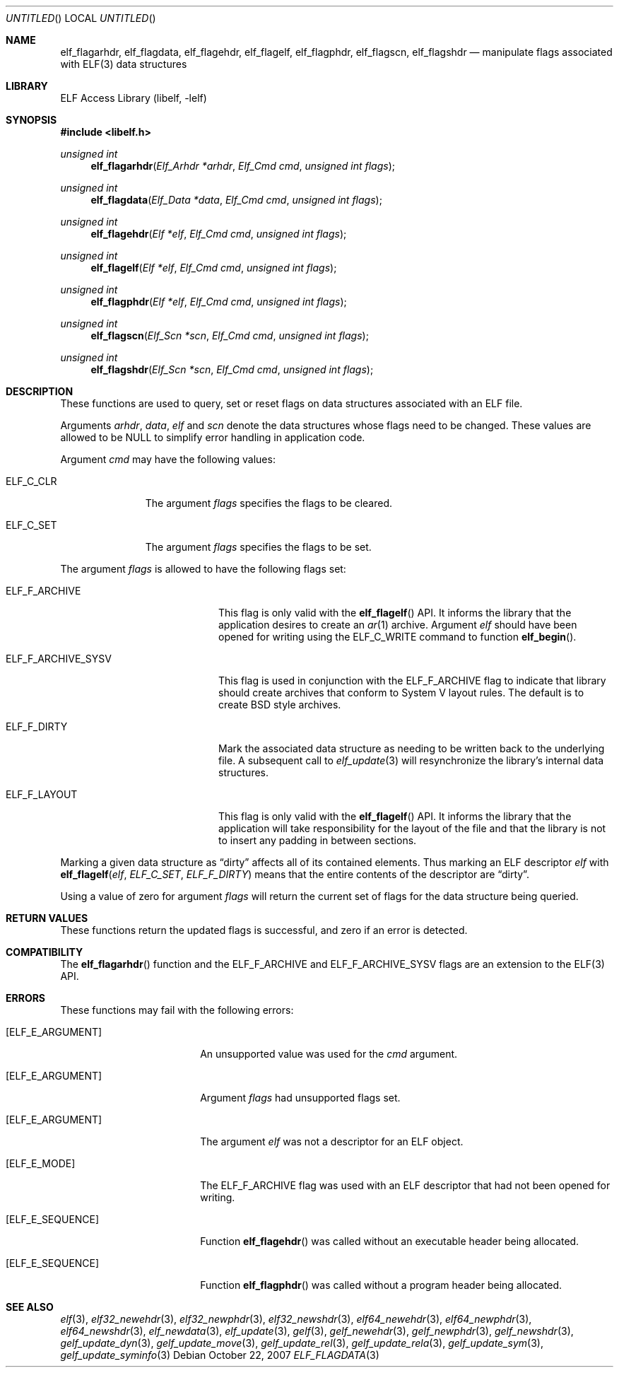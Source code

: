 .\" Copyright (c) 2006-2008 Joseph Koshy.  All rights reserved.
.\"
.\" Redistribution and use in source and binary forms, with or without
.\" modification, are permitted provided that the following conditions
.\" are met:
.\" 1. Redistributions of source code must retain the above copyright
.\"    notice, this list of conditions and the following disclaimer.
.\" 2. Redistributions in binary form must reproduce the above copyright
.\"    notice, this list of conditions and the following disclaimer in the
.\"    documentation and/or other materials provided with the distribution.
.\"
.\" This software is provided by Joseph Koshy ``as is'' and
.\" any express or implied warranties, including, but not limited to, the
.\" implied warranties of merchantability and fitness for a particular purpose
.\" are disclaimed.  in no event shall Joseph Koshy be liable
.\" for any direct, indirect, incidental, special, exemplary, or consequential
.\" damages (including, but not limited to, procurement of substitute goods
.\" or services; loss of use, data, or profits; or business interruption)
.\" however caused and on any theory of liability, whether in contract, strict
.\" liability, or tort (including negligence or otherwise) arising in any way
.\" out of the use of this software, even if advised of the possibility of
.\" such damage.
.\"
.\" $Id: elf_flagdata.3 221 2008-08-10 04:56:27Z jkoshy $
.\"
.Dd October 22, 2007
.Os
.Dt ELF_FLAGDATA 3
.Sh NAME
.Nm elf_flagarhdr ,
.Nm elf_flagdata ,
.Nm elf_flagehdr ,
.Nm elf_flagelf ,
.Nm elf_flagphdr ,
.Nm elf_flagscn ,
.Nm elf_flagshdr
.Nd manipulate flags associated with ELF(3) data structures
.Sh LIBRARY
.Lb libelf
.Sh SYNOPSIS
.In libelf.h
.Ft "unsigned int"
.Fn elf_flagarhdr "Elf_Arhdr *arhdr" "Elf_Cmd cmd" "unsigned int flags"
.Ft "unsigned int"
.Fn elf_flagdata "Elf_Data *data" "Elf_Cmd cmd" "unsigned int flags"
.Ft "unsigned int"
.Fn elf_flagehdr "Elf *elf" "Elf_Cmd cmd" "unsigned int flags"
.Ft "unsigned int"
.Fn elf_flagelf "Elf *elf" "Elf_Cmd cmd" "unsigned int flags"
.Ft "unsigned int"
.Fn elf_flagphdr "Elf *elf" "Elf_Cmd cmd" "unsigned int flags"
.Ft "unsigned int"
.Fn elf_flagscn "Elf_Scn *scn" "Elf_Cmd cmd" "unsigned int flags"
.Ft "unsigned int"
.Fn elf_flagshdr "Elf_Scn *scn" "Elf_Cmd cmd" "unsigned int flags"
.Sh DESCRIPTION
These functions are used to query, set or reset flags on data
structures associated with an ELF file.
.Pp
Arguments
.Ar arhdr ,
.Ar data ,
.Ar elf
and
.Ar scn
denote the data structures whose flags need to be changed.
These values are allowed to be NULL to simplify error handling in
application code.
.Pp
Argument
.Ar cmd
may have the following values:
.Bl -tag -width ELF_C_SET
.It Dv ELF_C_CLR
The argument
.Ar flags
specifies the flags to be cleared.
.It Dv ELF_C_SET
The argument
.Ar flags
specifies the flags to be set.
.El
.Pp
The argument
.Ar flags
is allowed to have the following flags set:
.Bl -tag -width ELF_F_ARCHIVE_SYSV
.It Dv ELF_F_ARCHIVE
This flag is only valid with the
.Fn elf_flagelf
API.
It informs the library that the application desires to create an
.Xr ar 1
archive.
Argument
.Ar elf
should have been opened for writing using the
.Dv ELF_C_WRITE
command to function
.Fn elf_begin .
.It Dv ELF_F_ARCHIVE_SYSV
This flag is used in conjunction with the
.Dv ELF_F_ARCHIVE
flag to indicate that library should create archives that conform
to System V layout rules.
The default is to create BSD style archives.
.It Dv ELF_F_DIRTY
Mark the associated data structure as needing to be written back
to the underlying file.
A subsequent call to
.Xr elf_update 3
will resynchronize the library's internal data structures.
.It Dv ELF_F_LAYOUT
This flag is only valid with the
.Fn elf_flagelf
API.
It informs the library that the application will take
responsibility for the layout of the file and that the library is
not to insert any padding in between sections.
.El
.Pp
Marking a given data structure as
.Dq dirty
affects all of its contained elements.
Thus marking an ELF descriptor
.Ar elf
with
.Fn elf_flagelf "elf" "ELF_C_SET" "ELF_F_DIRTY"
means that the entire contents of the descriptor are
.Dq dirty .
.Pp
Using a value of zero for argument
.Ar flags
will return the current set of flags for the data structure being
queried.
.Sh RETURN VALUES
These functions return the updated flags is successful, and zero if
an error is detected.
.Sh COMPATIBILITY
The
.Fn elf_flagarhdr
function and the
.Dv ELF_F_ARCHIVE
and
.Dv ELF_F_ARCHIVE_SYSV
flags are an extension to the ELF(3) API.
.Sh ERRORS
These functions may fail with the following errors:
.Bl -tag -width "[ELF_E_RESOURCE]"
.It Bq Er ELF_E_ARGUMENT
An unsupported value was used for the
.Ar cmd
argument.
.It Bq Er ELF_E_ARGUMENT
Argument
.Ar flags
had unsupported flags set.
.It Bq Er ELF_E_ARGUMENT
The argument
.Ar elf
was not a descriptor for an ELF object.
.It Bq Er ELF_E_MODE
The
.Dv ELF_F_ARCHIVE
flag was used with an ELF descriptor that had not been opened for writing.
.It Bq Er ELF_E_SEQUENCE
Function
.Fn elf_flagehdr
was called without an executable header being allocated.
.It Bq Er ELF_E_SEQUENCE
Function
.Fn elf_flagphdr
was called without a program header being allocated.
.El
.Sh SEE ALSO
.Xr elf 3 ,
.Xr elf32_newehdr 3 ,
.Xr elf32_newphdr 3 ,
.Xr elf32_newshdr 3 ,
.Xr elf64_newehdr 3 ,
.Xr elf64_newphdr 3 ,
.Xr elf64_newshdr 3 ,
.Xr elf_newdata 3 ,
.Xr elf_update 3 ,
.Xr gelf 3 ,
.Xr gelf_newehdr 3 ,
.Xr gelf_newphdr 3 ,
.Xr gelf_newshdr 3 ,
.Xr gelf_update_dyn 3 ,
.Xr gelf_update_move 3 ,
.Xr gelf_update_rel 3 ,
.Xr gelf_update_rela 3 ,
.Xr gelf_update_sym 3 ,
.Xr gelf_update_syminfo 3
